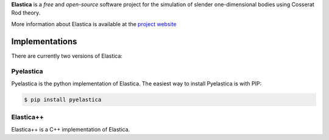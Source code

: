 
**Elastica** is a *free* and *open-source* software project for the simulation of slender one-dimensional bodies using Cosserat Rod theory. 


More information about Elastica is available at the `project website`_


Implementations
----------------
There are currently two versions of Elastica:

Pyelastica
~~~~~~~~~~
.. image:: https://travis-ci.com/mattialabteam/elastica-python.svg?token=bhmh1TG9yLmXa4ZM4ZgQ&branch=master 
	:target: https://travis-ci.com/mattialabteam 
	:alt: Build_status

.. image:: https://codecov.io/gh/mattialabteam/elastica-python/branch/master/graph/badge.svg?token=O8nBw9I5vr
	:target: https://codecov.io/gh/mattialabteam/elastica-python
	:alt: codecov
Pyelastica is the python implementation of Elastica. The easiest way to install Pyelastica is with PIP: 

.. code:: console

    $ pip install pyelastica

Elastica++
~~~~~~~~~~
Elastica++ is a C++ implementation of Elastica. 

.. _project website: https://cosserat-rods.github.io/